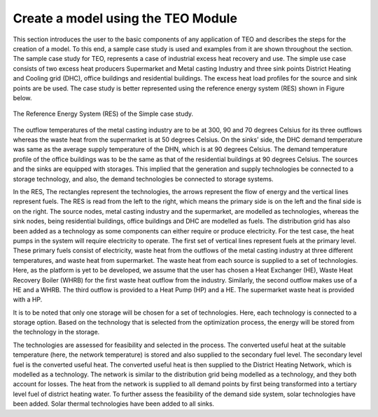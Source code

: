 ===================================
Create a model using the TEO Module
===================================

This section introduces the user to the basic components of any application of TEO and describes the steps for the creation of a model. To this end, a sample case study is used and examples from it are shown throughout the section. 
The sample case study for TEO, represents a case of industrial excess heat recovery and use. The simple use case consists of two excess heat producers Supermarket and Metal casting Industry and three sink points District Heating and Cooling grid (DHC), office buildings and residential buildings. The excess heat load profiles for the source and sink points are be used. The case study is better represented using the reference energy system (RES) shown in Figure below.


.. figure::  Documents/Images/RES.png
   :align:   center

   The Reference Energy System (RES) of the Simple case study.

The outflow temperatures of the metal casting industry are to be at 300, 90 and 70 degrees Celsius for its three outflows whereas the waste heat from the supermarket is at 50 degrees Celsius. On the sinks’ side, the DHC demand temperature was same as the average supply temperature of the DHN, which is at 90 degrees Celsius. The demand temperature profile of the office buildings was to be the same as that of the residential buildings at 90 degrees Celsius. The sources and the sinks are equipped with storages. This implied that the generation and supply technologies be connected to a storage technology, and also, the demand technologies be connected to storage systems. 

In the RES, The rectangles represent the technologies, the arrows represent the flow of energy and the vertical lines represent fuels. The RES is read from the left to the right, which means the primary side is on the left and the final side is on the right. The source nodes, metal casting industry and the supermarket, are modelled as technologies, whereas the sink nodes, being residential buildings, office buildings and DHC are modelled as fuels. The distribution grid has also been added as a technology as some components can either require or produce electricity. For the test case, the heat pumps in the system will require electricity to operate. The first set of vertical lines represent fuels at the primary level. These primary fuels consist of electricity, waste heat from the outflows of the metal casting industry at three different temperatures, and waste heat from supermarket. The waste heat from each source is supplied to a set of technologies. Here, as the platform is yet to be developed, we assume that the user has chosen a Heat Exchanger (HE), Waste Heat Recovery Boiler (WHRB) for the first waste heat outflow from the industry. Similarly, the second outflow makes use of a HE and a WHRB. The third outflow is provided to a Heat Pump (HP) and a HE. The supermarket waste heat is provided with a HP. 


It is to be noted that only one storage will be chosen for a set of technologies. Here, each technology is connected to a storage option. Based on the technology that is selected from the optimization process, the energy will be stored from the technology in the storage.


The technologies are assessed for feasibility and selected in the process. The converted useful heat at the suitable temperature (here, the network temperature) is stored and also supplied to the secondary fuel level. The secondary level fuel is the converted useful heat. The converted useful heat is then supplied to the District Heating Network, which is modelled as a technology. The network is similar to the distribution grid being modelled as a technology, and they both account for losses. The heat from the network is supplied to all demand points by first being transformed into a tertiary level fuel of district heating water. To further assess the feasibility of the demand side system, solar technologies have been added. Solar thermal technologies have been added to all sinks.

